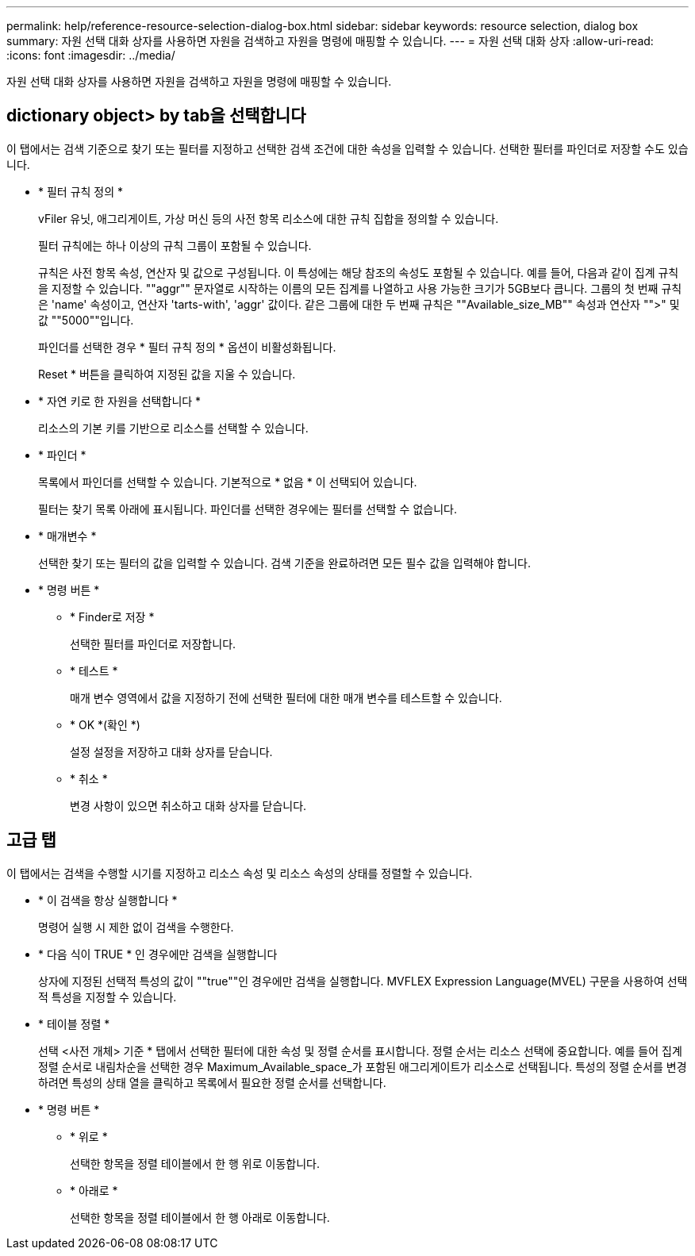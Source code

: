 ---
permalink: help/reference-resource-selection-dialog-box.html 
sidebar: sidebar 
keywords: resource selection, dialog box 
summary: 자원 선택 대화 상자를 사용하면 자원을 검색하고 자원을 명령에 매핑할 수 있습니다. 
---
= 자원 선택 대화 상자
:allow-uri-read: 
:icons: font
:imagesdir: ../media/


[role="lead"]
자원 선택 대화 상자를 사용하면 자원을 검색하고 자원을 명령에 매핑할 수 있습니다.



== dictionary object> by tab을 선택합니다

이 탭에서는 검색 기준으로 찾기 또는 필터를 지정하고 선택한 검색 조건에 대한 속성을 입력할 수 있습니다. 선택한 필터를 파인더로 저장할 수도 있습니다.

* * 필터 규칙 정의 *
+
vFiler 유닛, 애그리게이트, 가상 머신 등의 사전 항목 리소스에 대한 규칙 집합을 정의할 수 있습니다.

+
필터 규칙에는 하나 이상의 규칙 그룹이 포함될 수 있습니다.

+
규칙은 사전 항목 속성, 연산자 및 값으로 구성됩니다. 이 특성에는 해당 참조의 속성도 포함될 수 있습니다. 예를 들어, 다음과 같이 집계 규칙을 지정할 수 있습니다. ""aggr"" 문자열로 시작하는 이름의 모든 집계를 나열하고 사용 가능한 크기가 5GB보다 큽니다. 그룹의 첫 번째 규칙은 'name' 속성이고, 연산자 'tarts-with', 'aggr' 값이다. 같은 그룹에 대한 두 번째 규칙은 ""Available_size_MB"" 속성과 연산자 "">" 및 값 ""5000""입니다.

+
파인더를 선택한 경우 * 필터 규칙 정의 * 옵션이 비활성화됩니다.

+
Reset * 버튼을 클릭하여 지정된 값을 지울 수 있습니다.

* * 자연 키로 한 자원을 선택합니다 *
+
리소스의 기본 키를 기반으로 리소스를 선택할 수 있습니다.

* * 파인더 *
+
목록에서 파인더를 선택할 수 있습니다. 기본적으로 * 없음 * 이 선택되어 있습니다.

+
필터는 찾기 목록 아래에 표시됩니다. 파인더를 선택한 경우에는 필터를 선택할 수 없습니다.

* * 매개변수 *
+
선택한 찾기 또는 필터의 값을 입력할 수 있습니다. 검색 기준을 완료하려면 모든 필수 값을 입력해야 합니다.

* * 명령 버튼 *
+
** * Finder로 저장 *
+
선택한 필터를 파인더로 저장합니다.

** * 테스트 *
+
매개 변수 영역에서 값을 지정하기 전에 선택한 필터에 대한 매개 변수를 테스트할 수 있습니다.

** * OK *(확인 *)
+
설정 설정을 저장하고 대화 상자를 닫습니다.

** * 취소 *
+
변경 사항이 있으면 취소하고 대화 상자를 닫습니다.







== 고급 탭

이 탭에서는 검색을 수행할 시기를 지정하고 리소스 속성 및 리소스 속성의 상태를 정렬할 수 있습니다.

* * 이 검색을 항상 실행합니다 *
+
명령어 실행 시 제한 없이 검색을 수행한다.

* * 다음 식이 TRUE * 인 경우에만 검색을 실행합니다
+
상자에 지정된 선택적 특성의 값이 ""true""인 경우에만 검색을 실행합니다. MVFLEX Expression Language(MVEL) 구문을 사용하여 선택적 특성을 지정할 수 있습니다.

* * 테이블 정렬 *
+
선택 <사전 개체> 기준 * 탭에서 선택한 필터에 대한 속성 및 정렬 순서를 표시합니다. 정렬 순서는 리소스 선택에 중요합니다. 예를 들어 집계 정렬 순서로 내림차순을 선택한 경우 Maximum_Available_space_가 포함된 애그리게이트가 리소스로 선택됩니다. 특성의 정렬 순서를 변경하려면 특성의 상태 열을 클릭하고 목록에서 필요한 정렬 순서를 선택합니다.

* * 명령 버튼 *
+
** * 위로 *
+
선택한 항목을 정렬 테이블에서 한 행 위로 이동합니다.

** * 아래로 *
+
선택한 항목을 정렬 테이블에서 한 행 아래로 이동합니다.




